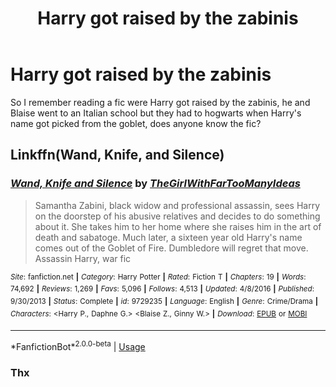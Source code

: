 #+TITLE: Harry got raised by the zabinis

* Harry got raised by the zabinis
:PROPERTIES:
:Author: wa-do-i-typ
:Score: 4
:DateUnix: 1572251037.0
:DateShort: 2019-Oct-28
:FlairText: What's That Fic?
:END:
So I remember reading a fic were Harry got raised by the zabinis, he and Blaise went to an Italian school but they had to hogwarts when Harry's name got picked from the goblet, does anyone know the fic?


** Linkffn(Wand, Knife, and Silence)
:PROPERTIES:
:Author: harryredditalt
:Score: 3
:DateUnix: 1572256889.0
:DateShort: 2019-Oct-28
:END:

*** [[https://www.fanfiction.net/s/9729235/1/][*/Wand, Knife and Silence/*]] by [[https://www.fanfiction.net/u/2298556/TheGirlWithFarTooManyIdeas][/TheGirlWithFarTooManyIdeas/]]

#+begin_quote
  Samantha Zabini, black widow and professional assassin, sees Harry on the doorstep of his abusive relatives and decides to do something about it. She takes him to her home where she raises him in the art of death and sabatoge. Much later, a sixteen year old Harry's name comes out of the Goblet of Fire. Dumbledore will regret that move. Assassin Harry, war fic
#+end_quote

^{/Site/:} ^{fanfiction.net} ^{*|*} ^{/Category/:} ^{Harry} ^{Potter} ^{*|*} ^{/Rated/:} ^{Fiction} ^{T} ^{*|*} ^{/Chapters/:} ^{19} ^{*|*} ^{/Words/:} ^{74,692} ^{*|*} ^{/Reviews/:} ^{1,269} ^{*|*} ^{/Favs/:} ^{5,096} ^{*|*} ^{/Follows/:} ^{4,513} ^{*|*} ^{/Updated/:} ^{4/8/2016} ^{*|*} ^{/Published/:} ^{9/30/2013} ^{*|*} ^{/Status/:} ^{Complete} ^{*|*} ^{/id/:} ^{9729235} ^{*|*} ^{/Language/:} ^{English} ^{*|*} ^{/Genre/:} ^{Crime/Drama} ^{*|*} ^{/Characters/:} ^{<Harry} ^{P.,} ^{Daphne} ^{G.>} ^{<Blaise} ^{Z.,} ^{Ginny} ^{W.>} ^{*|*} ^{/Download/:} ^{[[http://www.ff2ebook.com/old/ffn-bot/index.php?id=9729235&source=ff&filetype=epub][EPUB]]} ^{or} ^{[[http://www.ff2ebook.com/old/ffn-bot/index.php?id=9729235&source=ff&filetype=mobi][MOBI]]}

--------------

*FanfictionBot*^{2.0.0-beta} | [[https://github.com/tusing/reddit-ffn-bot/wiki/Usage][Usage]]
:PROPERTIES:
:Author: FanfictionBot
:Score: 1
:DateUnix: 1572256904.0
:DateShort: 2019-Oct-28
:END:


*** Thx
:PROPERTIES:
:Author: wa-do-i-typ
:Score: 1
:DateUnix: 1572296735.0
:DateShort: 2019-Oct-29
:END:
